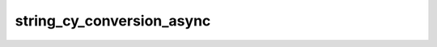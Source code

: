 string_cy_conversion_async
==========================

.. automethod:: edgar_sec.helpers.EdgarHelpers.string_cy_conversion_async
